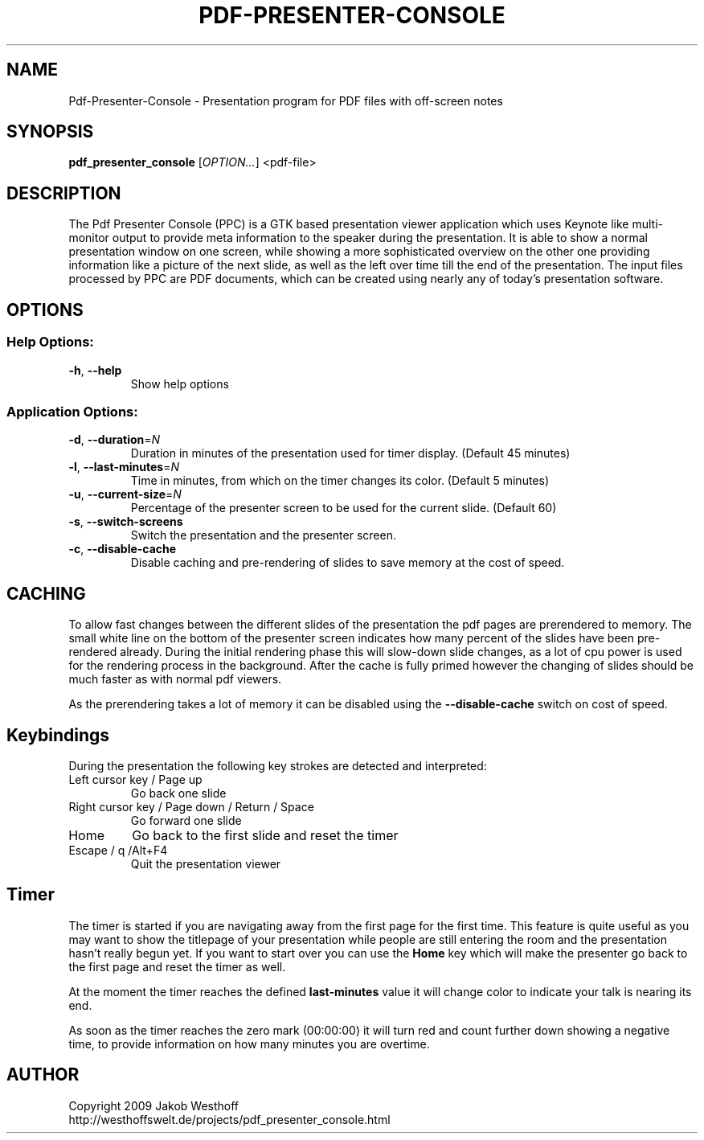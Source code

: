.\" This file was generated by help2man 1.36, and then manually edited
.TH PDF-PRESENTER-CONSOLE "1" "January 2010" "Pdf-Presenter-Console 1.1" "User Commands"
.SH NAME
Pdf-Presenter-Console \- Presentation program for PDF files with off-screen notes
.SH SYNOPSIS
.PP
.B pdf_presenter_console
.RI [ OPTION... ]
.RI <pdf\-file>

.SH DESCRIPTION
The Pdf Presenter Console (PPC) is a GTK based presentation viewer application
which uses Keynote like multi-monitor output to provide meta information to the
speaker during the presentation. It is able to show a normal presentation
window on one screen, while showing a more sophisticated overview on the other
one providing information like a picture of the next slide, as well as the left
over time till the end of the presentation. The input files processed by PPC
are PDF documents, which can be created using nearly any of today's presentation
software.

.SH OPTIONS
.SS "Help Options:"
.TP
\fB\-h\fR, \fB\-\-help\fR
Show help options
.SS "Application Options:"
.TP
\fB\-d\fR, \fB\-\-duration\fR=\fIN\fR
Duration in minutes of the presentation used for timer display. (Default 45 minutes)
.TP
\fB\-l\fR, \fB\-\-last\-minutes\fR=\fIN\fR
Time in minutes, from which on the timer changes its color. (Default 5 minutes)
.TP
\fB\-u\fR, \fB\-\-current\-size\fR=\fIN\fR
Percentage of the presenter screen to be used for the current slide. (Default 60)
.TP
\fB\-s\fR, \fB\-\-switch\-screens\fR
Switch the presentation and the presenter screen.
.TP
\fB\-c\fR, \fB\-\-disable\-cache\fR
Disable caching and pre\-rendering of slides to save memory at the cost of speed.

.SH CACHING
To allow fast changes between the different slides of the presentation the pdf
pages are prerendered to memory. The small white line on the bottom of the
presenter screen indicates how many percent of the slides have been
pre-rendered already. During the initial rendering phase this will slow-down
slide changes, as a lot of cpu power is used for the rendering process in the
background. After the cache is fully primed however the changing of slides
should be much faster as with normal pdf viewers.
.PP
As the prerendering takes a lot of memory it can be disabled using the
\fB\-\-disable\-cache\fR switch on cost of speed.

.SH Keybindings
During the presentation the following key strokes are detected and interpreted:

.TP
Left cursor key / Page up
Go back one slide
.TP
Right cursor key / Page down / Return / Space
Go forward one slide
.TP
Home
Go back to the first slide and reset the timer
.TP
Escape / q /Alt+F4
Quit the presentation viewer

.SH Timer
The timer is started if you are navigating away from the first page for the
first time. This feature is quite useful as you may want to show the titlepage
of your presentation while people are still entering the room and the
presentation hasn't really begun yet. If you want to start over you can use the
\fBHome\fR key which will make the presenter go back to the first page and reset
the timer as well.

At the moment the timer reaches the defined \fBlast-minutes\fR value it will
change color to indicate your talk is nearing its end.

As soon as the timer reaches the zero mark (00:00:00) it will turn red and
count further down showing a negative time, to provide information on how many
minutes you are overtime.

.SH AUTHOR
Copyright 2009 Jakob Westhoff
.br
http://westhoffswelt.de/projects/pdf_presenter_console.html
